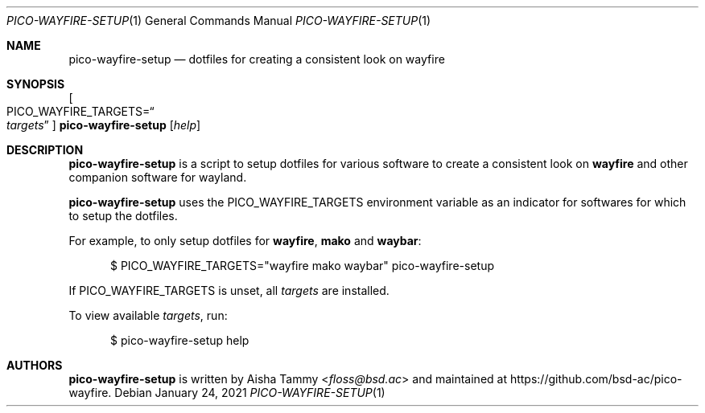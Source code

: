 .Dd $Mdocdate: January 24 2021 $
.Dt PICO-WAYFIRE-SETUP 1
.Os
.Sh NAME
.Nm pico-wayfire-setup
.Nd dotfiles for creating a consistent look on wayfire
.Sh SYNOPSIS
.Oo PICO_WAYFIRE_TARGETS Ns = Ns Do Ar targets Dc Oc Nm
.Op Ar help
.Sh DESCRIPTION
.Nm
is a script to setup dotfiles for various software to
create a consistent look on
.Sy wayfire
and other companion software for wayland.
.Pp
.Nm
uses the
.Ev PICO_WAYFIRE_TARGETS
environment variable as an indicator for softwares for
which to setup the dotfiles.
.Pp
For example, to only setup dotfiles for
.Sy wayfire , mako
and
.Sy waybar :
.Bd -literal -offset width
$ PICO_WAYFIRE_TARGETS="wayfire mako waybar" pico-wayfire-setup
.Ed
.Pp
If
.Ev PICO_WAYFIRE_TARGETS
is unset, all
.Ar targets
are installed.
.Pp
To view available
.Ar targets ,
run:
.Bd -literal -offset width
$ pico-wayfire-setup help
.Ed
.Sh AUTHORS
.Nm
is written by
.An Aisha Tammy Aq Mt floss@bsd.ac
and maintained at
.Lk https://github.com/bsd-ac/pico-wayfire .
